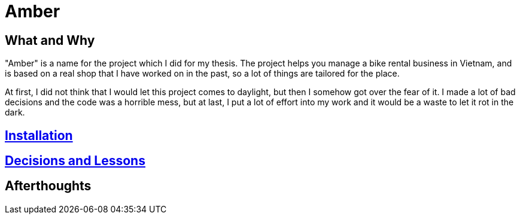 = Amber

:imagesdir: images

== What and Why

"Amber" is a name for the project which I did for my thesis. The project helps
you manage a bike rental business in Vietnam, and is based on a real shop that I
have worked on in the past, so a lot of things are tailored for the place.

At first, I did not think that I would let this project comes to daylight, but
then I somehow got over the fear of it. I made a lot of bad decisions and the
code was a horrible mess, but at last, I put a lot of effort into my work and
it would be a waste to let it rot in the dark.

== link:./docs-v2/installation.adoc[Installation]

== link:./docs-v2/decisions-and-lessons.adoc[Decisions and Lessons]

== Afterthoughts

